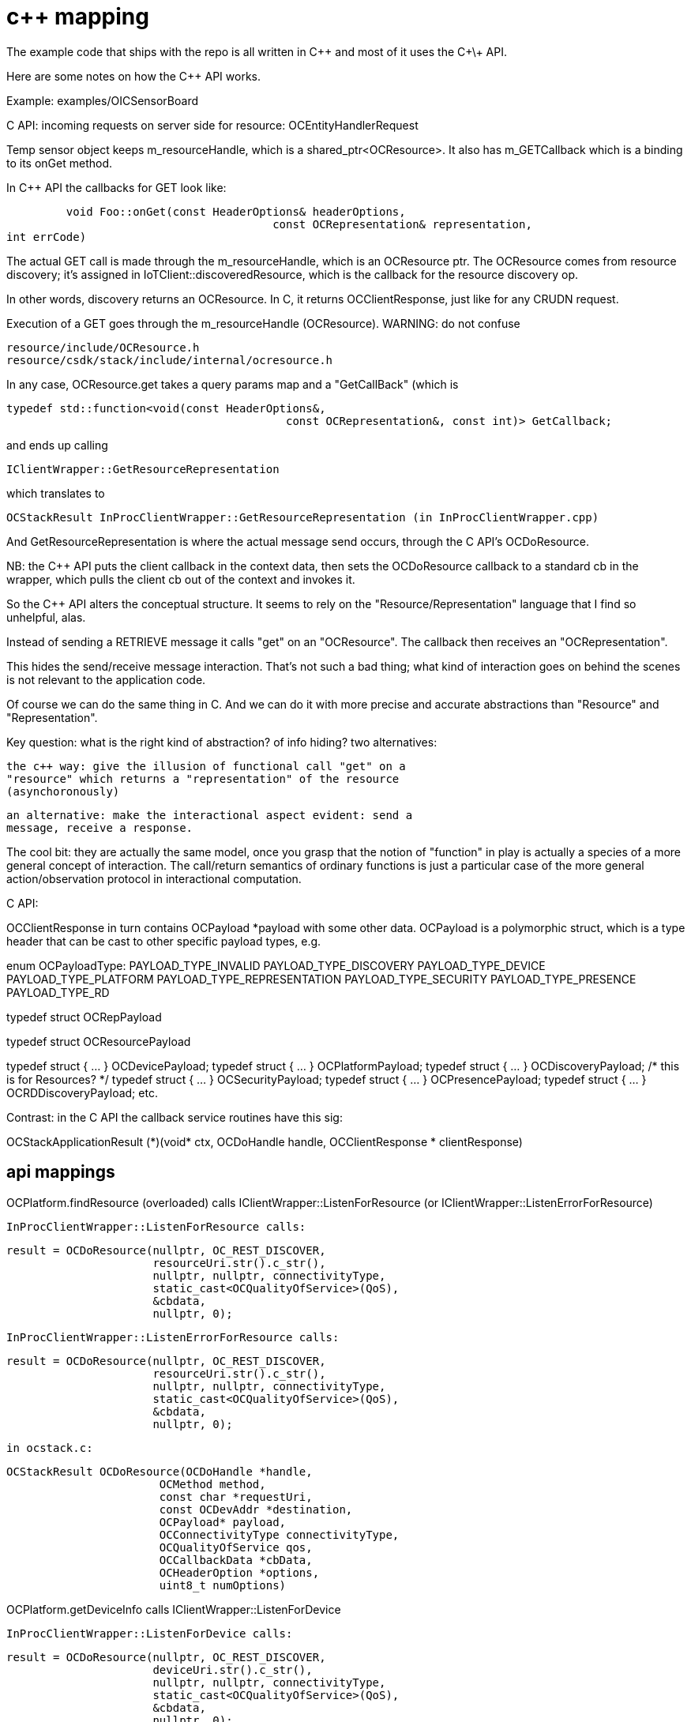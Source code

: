 = c++ mapping

The example code that ships with the repo is all written in C++ and most of it uses the C\+\+ API.

Here are some notes on how the C++ API works.

Example: examples/OICSensorBoard

C API: incoming requests on server side for resource: OCEntityHandlerRequest

Temp sensor object keeps m_resourceHandle, which is a
shared_ptr<OCResource>.  It also has m_GETCallback which is a binding to its onGet method.

In C++ API the callbacks for GET look like:

              void Foo::onGet(const HeaderOptions& headerOptions,
     			       		const OCRepresentation& representation,
					int errCode)

The actual GET call is made through the m_resourceHandle, which is an
OCResource ptr.  The OCResource comes from resource discovery; it's
assigned in IoTClient::discoveredResource, which is the callback for
the resource discovery op.

In other words, discovery returns an OCResource.  In C, it returns OCClientResponse, just like for any CRUDN request.

Execution of a GET goes through the m_resourceHandle (OCResource).  WARNING: do not confuse

    resource/include/OCResource.h
    resource/csdk/stack/include/internal/ocresource.h

In any case, OCResource.get takes a query params map and a "GetCallBack" (which is

    typedef std::function<void(const HeaderOptions&,
                                              const OCRepresentation&, const int)> GetCallback;

and ends up calling

    IClientWrapper::GetResourceRepresentation

which translates to

    OCStackResult InProcClientWrapper::GetResourceRepresentation (in InProcClientWrapper.cpp)

And GetResourceRepresentation is where the actual message send occurs,
through the C API's OCDoResource.

NB: the C++ API puts the client callback in the context data, then
sets the OCDoResource callback to a standard cb in the wrapper, which
pulls the client cb out of the context and invokes it.

So the C++ API alters the conceptual structure.  It seems to rely on
the "Resource/Representation" language that I find so unhelpful, alas.

Instead of sending a RETRIEVE message it calls "get" on an
"OCResource".  The callback then receives an "OCRepresentation".

This hides the send/receive message interaction.  That's not such a
bad thing; what kind of interaction goes on behind the scenes is not
relevant to the application code.

Of course we can do the same thing in C.  And we can do it with more
precise and accurate abstractions than "Resource" and
"Representation".

Key question: what is the right kind of abstraction?  of info hiding?
two alternatives:

    the c++ way: give the illusion of functional call "get" on a
    "resource" which returns a "representation" of the resource
    (asynchoronously)

    an alternative: make the interactional aspect evident: send a
    message, receive a response.

The cool bit: they are actually the same model, once you grasp that
the notion of "function" in play is actually a species of a more
general concept of interaction.  The call/return semantics of ordinary
functions is just a particular case of the more general
action/observation protocol in interactional computation.




C API:

OCClientResponse in turn contains OCPayload *payload with some other data.  OCPayload is a polymorphic struct, which is a type header that can be cast to other specific payload types, e.g.

enum OCPayloadType:
    PAYLOAD_TYPE_INVALID
    PAYLOAD_TYPE_DISCOVERY
    PAYLOAD_TYPE_DEVICE
    PAYLOAD_TYPE_PLATFORM
    PAYLOAD_TYPE_REPRESENTATION
    PAYLOAD_TYPE_SECURITY
    PAYLOAD_TYPE_PRESENCE
    PAYLOAD_TYPE_RD


// used for get/set/put/observe/etc representations
typedef struct OCRepPayload

// used inside a discovery payload
typedef struct OCResourcePayload

typedef struct { ... } OCDevicePayload;
typedef struct { ... } OCPlatformPayload;
typedef struct { ... } OCDiscoveryPayload;  /* this is for Resources? */
typedef struct { ... } OCSecurityPayload;
typedef struct { ... } OCPresencePayload;
typedef struct { ... } OCRDDiscoveryPayload;
etc.


Contrast: in the C API the callback service routines have this sig:

OCStackApplicationResult (\*)(void* ctx,
					     OCDoHandle handle,
					     OCClientResponse * clientResponse)


== api mappings

OCPlatform.findResource (overloaded) calls IClientWrapper::ListenForResource (or IClientWrapper::ListenErrorForResource)

    InProcClientWrapper::ListenForResource calls:

            result = OCDoResource(nullptr, OC_REST_DISCOVER,
                                  resourceUri.str().c_str(),
                                  nullptr, nullptr, connectivityType,
                                  static_cast<OCQualityOfService>(QoS),
                                  &cbdata,
                                  nullptr, 0);

    InProcClientWrapper::ListenErrorForResource calls:

            result = OCDoResource(nullptr, OC_REST_DISCOVER,
                                  resourceUri.str().c_str(),
                                  nullptr, nullptr, connectivityType,
                                  static_cast<OCQualityOfService>(QoS),
                                  &cbdata,
                                  nullptr, 0);


        in ocstack.c:

	    OCStackResult OCDoResource(OCDoHandle *handle,
                            OCMethod method,
                            const char *requestUri,
                            const OCDevAddr *destination,
                            OCPayload* payload,
                            OCConnectivityType connectivityType,
                            OCQualityOfService qos,
                            OCCallbackData *cbData,
                            OCHeaderOption *options,
                            uint8_t numOptions)



OCPlatform.getDeviceInfo calls IClientWrapper::ListenForDevice

    InProcClientWrapper::ListenForDevice calls:

            result = OCDoResource(nullptr, OC_REST_DISCOVER,
                                  deviceUri.str().c_str(),
                                  nullptr, nullptr, connectivityType,
                                  static_cast<OCQualityOfService>(QoS),
                                  &cbdata,
                                  nullptr, 0);

OCPlatform.registerDeviceInfo calls IServerWrapper::registerDeviceInfo

